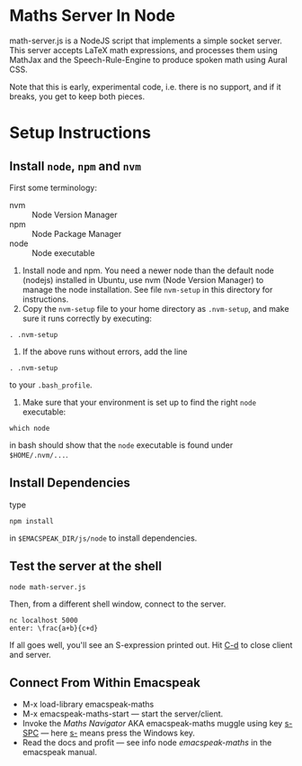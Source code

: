 * Maths Server In Node

math-server.js is a NodeJS script that implements a simple socket
server. This server accepts LaTeX math expressions, and  processes
them using MathJax  and the Speech-Rule-Engine to produce
spoken math using Aural CSS.

Note that this is early, experimental code, i.e. there is no support,
and if it breaks, you get to keep both pieces.

* Setup Instructions

** Install ~node~, ~npm~ and ~nvm~
First some terminology:

  - nvm :: Node Version Manager
  - npm ::  Node Package Manager
  - node ::  Node executable 



1. Install node and npm. You need a newer node than the default node (nodejs)
     installed in Ubuntu, use nvm (Node Version Manager) to manage the node installation. See
     file ~nvm-setup~ in this directory for instructions.
2. Copy the ~nvm-setup~ file to your home directory as ~.nvm-setup~,
   and make sure it runs correctly by executing:
: . .nvm-setup
3. If the above runs without errors, add the line
: . .nvm-setup 
to your ~.bash_profile~.
4. Make sure that your environment is set up to find the right  ~node~
   executable:
: which node 
in bash should show that the ~node~ executable is found under ~$HOME/.nvm/...~.

** Install Dependencies 

   type 
: npm install  
in ~$EMACSPEAK_DIR/js/node~ to install dependencies.

** Test the server at the shell

: node math-server.js

Then, from a different shell window, connect to the server.
: nc localhost 5000
: enter: \frac{a+b}{c+d}

If all goes well, you'll see an S-expression printed out. Hit _C-d_ to
close client and server.

** Connect From Within Emacspeak
  - M-x load-library emacspeak-maths
  - M-x emacspeak-maths-start --- start the server/client.
  - Invoke the /Maths Navigator/ AKA emacspeak-maths muggle using key
    _s-SPC_ --- here _s-_ means press the Windows key.
  - Read the docs and profit --- see info node /emacspeak-maths/ in
    the emacspeak manual.
